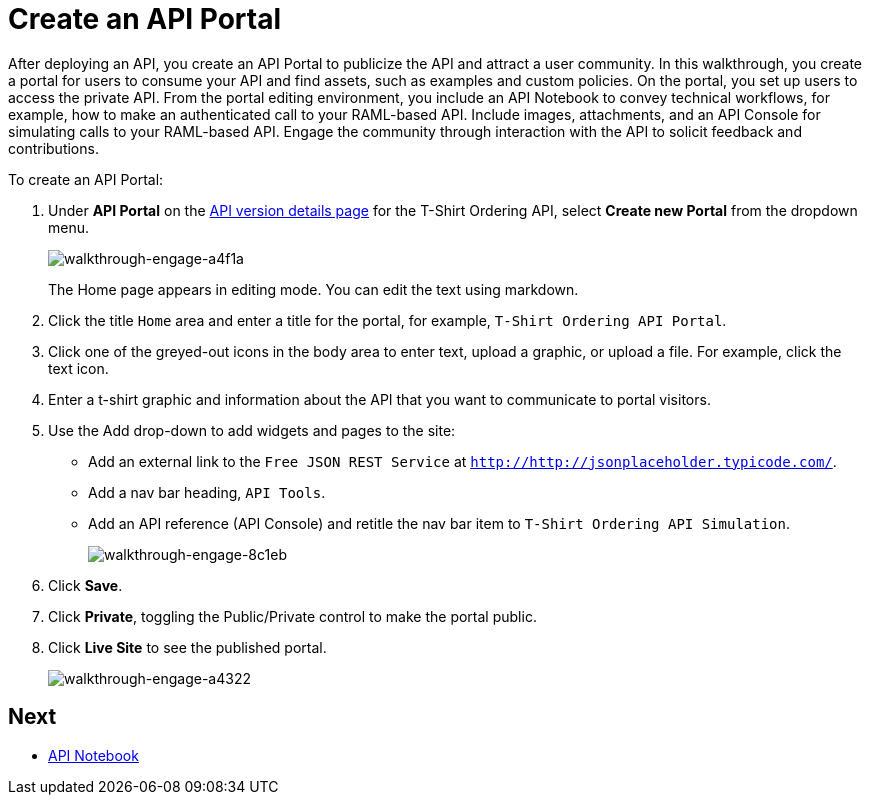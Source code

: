 = Create an API Portal
:keywords: api, portal, console, portal

After deploying an API, you create an API Portal to publicize the API and attract a user community. In this walkthrough, you create a portal for users to consume your API and find assets, such as examples and custom policies. On the portal, you set up users to access the private API. From the portal editing environment, you include an API Notebook to convey technical workflows, for example, how to make an authenticated call to your RAML-based API. Include images, attachments, and an API Console for simulating calls to your RAML-based API. Engage the community through interaction with the API to solicit feedback and contributions.

To create an API Portal:

. Under *API Portal* on the link:/anypoint-platform-for-apis/walkthrough-proxy#navigate-to-the-api-version-details-page[API version details page] for the T-Shirt Ordering API, select *Create new Portal* from the dropdown menu. 
+
image::walkthrough-engage-a4f1a.png[walkthrough-engage-a4f1a]
+
The Home page appears in editing mode. You can edit the text using markdown.
. Click the title `Home` area and enter a title for the portal, for example, `T-Shirt Ordering API Portal`.
. Click one of the greyed-out icons in the body area to enter text, upload a graphic, or upload a file. For example, click the text icon.
. Enter a t-shirt graphic and information about the API that you want to communicate to portal visitors.
. Use the Add drop-down to add widgets and pages to the site:
* Add an external link to the `Free JSON REST Service` at `http://http://jsonplaceholder.typicode.com/`.
* Add a nav bar heading, `API Tools`.
* Add an API reference (API Console) and retitle the nav bar item to `T-Shirt Ordering API Simulation`.
+
image::walkthrough-engage-8c1eb.png[walkthrough-engage-8c1eb]
. Click *Save*.
. Click *Private*, toggling the Public/Private control to make the portal public.
. Click *Live Site* to see the published portal.
+
image::walkthrough-engage-a4322.png[walkthrough-engage-a4322]

== Next

*  link:/anypoint-platform-for-apis/walkthrough-notebook[API Notebook]
